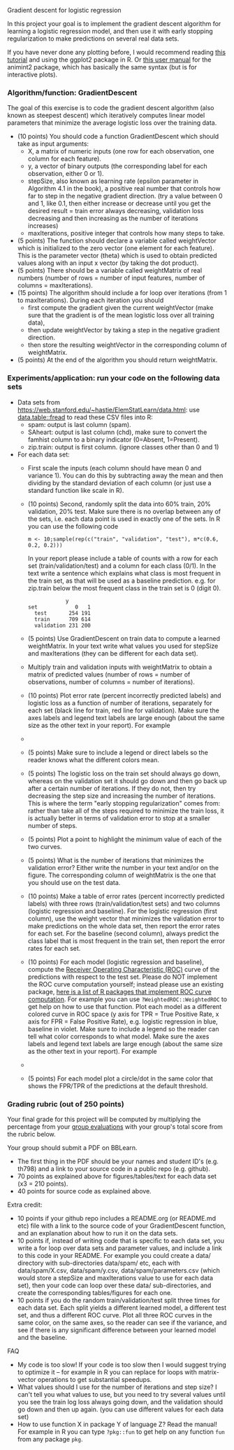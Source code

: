 Gradient descent for logistic regression

In this project your goal is to implement the gradient descent
algorithm for learning a logistic regression model, and then use it
with early stopping regularization to make predictions on several real
data sets.

If you have never done any plotting before, I would recommend reading
[[https://r4ds.had.co.nz/data-visualisation.html][this tutorial]] and using the ggplot2 package in R. Or [[http://members.cbio.mines-paristech.fr/~thocking/animint2-manual/Ch02-ggplot2.html][this user manual]]
for the animint2 package, which has basically the same syntax (but is
for interactive plots).

*** Algorithm/function: GradientDescent
The goal of this exercise is to code the gradient descent algorithm
(also known as steepest descent) which iteratively computes linear
model parameters that minimize the average logistic loss over the
training data.
- (10 points) You should code a function GradientDescent which should take as
  input arguments:
  - X, a matrix of numeric inputs (one row for each observation, one column
    for each feature).
  - y, a vector of binary outputs (the corresponding label for each
    observation, either 0 or 1).
  - stepSize, also known as learning rate (epsilon parameter in
    Algorithm 4.1 in the book), a positive real number that controls
    how far to step in the negative gradient direction. (try a value between 0 and 1, like 0.1, then either increase or decrease until you get the desired result = train error always decreasing, validation loss decreasing and then increasing as the number of iterations increases)
  - maxIterations, positive integer that controls how many steps to
    take. 
- (5 points) The function should declare a variable called
  weightVector which is initialized to the zero vector (one element
  for each feature). 
  This is the parameter vector (theta) which is used to obtain predicted 
  values along with an input x vector (by taking the dot product).
- (5 points) There should be a variable called weightMatrix of real
  numbers (number of rows = number of input features, number of
  columns = maxIterations).
- (15 points) The algorithm should include a for loop over iterations
  (from 1 to maxIterations). During each iteration you should
  - first compute the gradient given the current weightVector (make
    sure that the gradient is of the mean logistic loss over all
    training data),
  - then update weightVector by taking a step in the negative gradient
    direction.
  - then store the resulting weightVector in the corresponding column
    of weightMatrix.
- (5 points) At the end of the algorithm you should return
  weightMatrix.

*** Experiments/application: run your code on the following data sets
- Data sets from [[https://web.stanford.edu/~hastie/ElemStatLearn/data.html]]: use [[https://cloud.r-project.org/web/packages/data.table/vignettes/datatable-intro.html][data.table::fread]] to read these CSV files into R:
  - spam:  output is last column (spam).
  - SAheart:  output is last column (chd), make sure to convert the famhist column to a binary indicator (0=Absent, 1=Present).
  - zip.train: output is first column. (ignore
    classes other than 0 and 1)
- For each data set:
  - First scale the inputs (each column should have mean 0 and
    variance 1). You can do this by subtracting away the mean and then
    dividing by the standard deviation of each column (or just use a
    standard function like scale in R).
  - (10 points) Second, randomly split the data into 60% train, 20%
    validation, 20% test. Make sure there is no overlap between any of the sets,
    i.e. each data point is used in exactly one of the sets.
    In R you can use the following code
  #+BEGIN_SRC 
    m <- 10;sample(rep(c("train", "validation", "test"), m*c(0.6, 0.2, 0.2)))
  #+END_SRC
    In your report please include a table of
    counts with a row for each set (train/validation/test) and a
    column for each class (0/1). In the text write a sentence which
    explains what class is most frequent in the train set, as that
    will be used as a baseline prediction. e.g. for zip.train below
    the most frequent class in the train set is 0 (digit 0).
  #+BEGIN_SRC 
            y
set            0   1
  test       254 191
  train      709 614
  validation 231 200
  #+END_SRC
  - (5 points) Use GradientDescent on train data to compute a learned
    weightMatrix. In your text write what values you used for stepSize
    and maxIterations (they can be different for each data set).
  - Multiply train and validation inputs with weightMatrix to obtain a
    matrix of predicted values (number of rows = number of
    observations, number of columns = number of iterations).
  - (10 points) Plot error rate (percent incorrectly predicted labels) and
    logistic loss as a function of number of iterations, separately
    for each set (black line for train, red line for validation). 
    Make sure the axes labels and legend text labels are large enough
    (about the same size as the other text in your report). For
    example
  - [[file:../2019-04-04-neural-network-classification/figure-nnet-spam.png]]
  - (5 points) Make sure to include a legend or direct labels so the
    reader knows what the different colors mean.
  - (5 points) The logistic loss on the train set should always go
    down, whereas on the validation set it should go down and then go
    back up after a certain number of iterations. If they do not, then
    try decreasing the step size and increasing the number of
    iterations. This is where the term "early stopping regularization"
    comes from: rather than take all of the steps required to minimize
    the train loss, it is actually better in terms of validation error
    to stop at a smaller number of steps.
  - (5 points) Plot a point to highlight the minimum value of each of
    the two curves.
  - (5 points) What is the number of iterations that minimizes the
    validation error? Either write the number in your text and/or on
    the figure. The corresponding column of weightMatrix is the one
    that you should use on the test data.
  - (10 points) Make a table of error rates 
    (percent incorrectly predicted labels) with three rows
    (train/validation/test sets) and two columns (logistic regression
    and baseline). For the logistic regression (first column), use the
    weight vector that minimizes the validation error to make
    predictions on the whole data set, then report the error rates for
    each set. For the baseline (second column), always predict the
    class label that is most frequent in the train set, then report
    the error rates for each set.
  - (10 points) For each model (logistic regression and baseline),
    compute the [[https://en.wikipedia.org/wiki/Receiver_operating_characteristic][Receiver Operating Characteristic (ROC)]] curve of the
    predictions with respect to the test set. Please do NOT implement
    the ROC curve computation yourself; instead please use an existing
    package, [[https://github.com/tdhock/WeightedROC#comparison-with-other-r-packages-implementing-roc-curve-computation][here is a list of R packages that implement ROC curve
    computation]]. 
    For example you can use =?WeightedROC::WeightedROC= to get help on
    how to use that function.
    Plot each model as a different colored curve in ROC
    space (y axis for TPR = True Positive Rate, x axis for FPR = False
    Positive Rate), e.g. logistic regression in blue, baseline in
    violet. Make sure to include a legend so the reader can tell what
    color corresponds to what model. 
    Make sure the axes labels and legend text labels are large enough
    (about the same size as the other text in your report).
    For example
  - [[file:1-ROC.PNG]]
  - (5 points) For each model plot a circle/dot in the same color that
    shows the FPR/TPR of the predictions at the default threshold.

*** Grading rubric (out of 250 points)

Your final grade for this project will be computed by multiplying the
percentage from your [[file:group-evals.org][group evaluations]] with your group's total score
from the rubric below.

Your group should submit a PDF on BBLearn. 
- The first thing in the PDF should be your names and student ID's
  (e.g. th798) and a link to your source code in a public repo
  (e.g. github).
- 70 points as explained above for figures/tables/text for each data
  set (x3 = 210 points).
- 40 points for source code as explained above. 

Extra credit: 
- 10 points if your github repo includes a README.org (or README.md
  etc) file with a link to the source code of your GradientDescent
  function, and an explanation about how to run it on the data sets.
- 10 points if, instead of writing code that is specific to each data
  set, you write a for loop over data sets and parameter values, and
  include a link to this code in your README. For example you could
  create a data/ directory with sub-directories data/spam/ etc, each
  with data/spam/X.csv, data/spam/y.csv, data/spam/parameters.csv
  (which would store a stepSize and maxIterations value to use for
  each data set), then your code can loop over these data/
  sub-directories, and create the corresponding tables/figures for
  each one.
- 10 points if you do the random train/validation/test split three
  times for each data set. Each split yields a different learned
  model, a different test set, and thus a different ROC curve. Plot
  all three ROC curves in the same color, on the same axes, so the
  reader can see if the variance, and see if there is any significant
  difference between your learned model and the baseline.
  
FAQ
- My code is too slow! If your code is too slow then I would suggest trying to optimize it -- for example in R you can replace for loops with matrix-vector operations to get substantial speedups.
- What values should I use for the number of iterations and step size? I can't tell you what values to use, but you need to try several values until you see the train log loss always going down, and the validation should go down and then up again. (you can use different values for each data set)
- How to use function X in package Y of language Z? Read the manual! For example in R you can type =?pkg::fun= to get help on any function =fun= from any package =pkg=.
